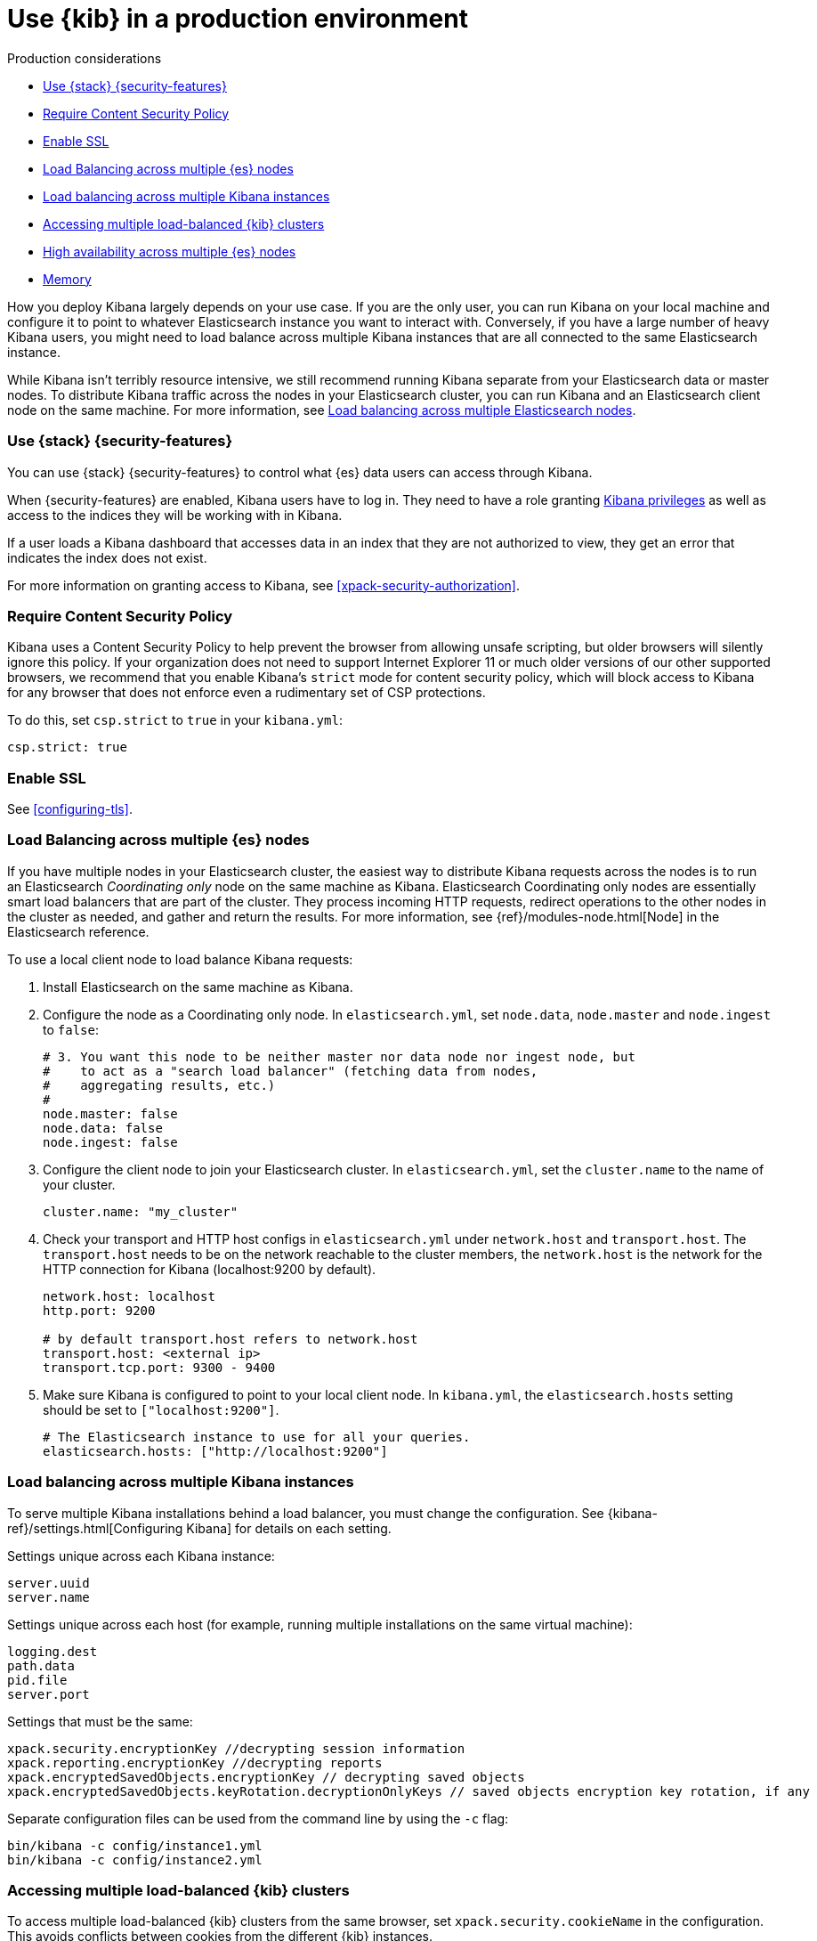 [[production]]
= Use {kib} in a production environment

++++
<titleabbrev>Production considerations</titleabbrev>
++++

* <<configuring-kibana-shield>>
* <<csp-strict-mode>>
* <<enabling-ssl>>
* <<load-balancing-es>>
* <<load-balancing-kibana>>
* <<accessing-load-balanced-kibana>>
* <<high-availability>>
* <<memory>>

How you deploy Kibana largely depends on your use case. If you are the only user,
you can run Kibana on your local machine and configure it to point to whatever
Elasticsearch instance you want to interact with. Conversely, if you have a large
number of heavy Kibana users, you might need to load balance across multiple
Kibana instances that are all connected to the same Elasticsearch instance.

While Kibana isn't terribly resource intensive, we still recommend running Kibana
separate from  your Elasticsearch data or master nodes. To distribute Kibana
traffic across the nodes in your Elasticsearch cluster, you can run Kibana
and an Elasticsearch client node on the same machine. For more information, see
<<load-balancing-es, Load balancing across multiple Elasticsearch nodes>>.

[float]
[[configuring-kibana-shield]]
=== Use {stack} {security-features}

You can use {stack} {security-features} to control what {es} data users can
access through Kibana.

When {security-features} are enabled, Kibana users have to log in. They need to
have a role granting <<kibana-privileges, Kibana privileges>> as well as access
to the indices they will be working with in Kibana.

If a user loads a Kibana dashboard that accesses data in an index that they
are not authorized to view, they get an error that indicates the index does
not exist.

For more information on granting access to Kibana, see <<xpack-security-authorization>>.

[float]
[[csp-strict-mode]]
=== Require Content Security Policy

Kibana uses a Content Security Policy to help prevent the browser from allowing
unsafe scripting, but older browsers will silently ignore this policy. If your
organization does not need to support Internet Explorer 11 or much older
versions of our other supported browsers, we recommend that you enable Kibana's
`strict` mode for content security policy, which will block access to Kibana
for any browser that does not enforce even a rudimentary set of CSP
protections.

To do this, set `csp.strict` to `true` in your `kibana.yml`:

[source,js]
--------
csp.strict: true
--------


[float]
[[enabling-ssl]]
=== Enable SSL

See <<configuring-tls>>.

[float]
[[load-balancing-es]]
=== Load Balancing across multiple {es} nodes
If you have multiple nodes in your Elasticsearch cluster, the easiest way to distribute Kibana requests
across the nodes is to run an Elasticsearch _Coordinating only_ node on the same machine as Kibana.
Elasticsearch Coordinating only nodes are essentially smart load balancers that are part of the cluster. They
process incoming HTTP requests, redirect operations to the other nodes in the cluster as needed, and
gather and return the results. For more information, see
{ref}/modules-node.html[Node] in the Elasticsearch reference.

To use a local client node to load balance Kibana requests:

. Install Elasticsearch on the same machine as Kibana.
. Configure the node as a Coordinating only node. In `elasticsearch.yml`, set `node.data`, `node.master` and `node.ingest` to `false`:
+
[source,js]
--------
# 3. You want this node to be neither master nor data node nor ingest node, but
#    to act as a "search load balancer" (fetching data from nodes,
#    aggregating results, etc.)
#
node.master: false
node.data: false
node.ingest: false
--------
. Configure the client node to join your Elasticsearch cluster. In `elasticsearch.yml`, set the `cluster.name` to the
name of your cluster.
+
[source,js]
--------
cluster.name: "my_cluster"
--------
. Check your transport and HTTP host configs in `elasticsearch.yml` under `network.host` and `transport.host`. The `transport.host` needs to be on the network reachable to the cluster members, the `network.host` is the network for the HTTP connection for Kibana (localhost:9200 by default).
+
[source,js]
--------
network.host: localhost
http.port: 9200

# by default transport.host refers to network.host
transport.host: <external ip>
transport.tcp.port: 9300 - 9400
--------
. Make sure Kibana is configured to point to your local client node. In `kibana.yml`, the `elasticsearch.hosts` setting should be set to
`["localhost:9200"]`.
+
[source,js]
--------
# The Elasticsearch instance to use for all your queries.
elasticsearch.hosts: ["http://localhost:9200"]
--------

[float]
[[load-balancing-kibana]]
=== Load balancing across multiple Kibana instances
To serve multiple Kibana installations behind a load balancer, you must change the configuration. See {kibana-ref}/settings.html[Configuring Kibana] for details on each setting.

Settings unique across each Kibana instance:
[source,js]
--------
server.uuid
server.name
--------

Settings unique across each host (for example, running multiple installations on the same virtual machine):
[source,js]
--------
logging.dest
path.data
pid.file
server.port
--------

Settings that must be the same:
[source,js]
--------
xpack.security.encryptionKey //decrypting session information
xpack.reporting.encryptionKey //decrypting reports
xpack.encryptedSavedObjects.encryptionKey // decrypting saved objects
xpack.encryptedSavedObjects.keyRotation.decryptionOnlyKeys // saved objects encryption key rotation, if any
--------

Separate configuration files can be used from the command line by using the `-c` flag:
[source,js]
--------
bin/kibana -c config/instance1.yml
bin/kibana -c config/instance2.yml
--------

[float]
[[accessing-load-balanced-kibana]]
=== Accessing multiple load-balanced {kib} clusters

To access multiple load-balanced {kib} clusters from the same browser,
set `xpack.security.cookieName` in the configuration.
This avoids conflicts between cookies from the different {kib} instances.

In each cluster, {kib} instances should have the same `cookieName`
value. This will achieve seamless high availability and keep the session
active in case of failure from the currently used instance.

[float]
[[high-availability]]
=== High availability across multiple {es} nodes
Kibana can be configured to connect to multiple Elasticsearch nodes in the same cluster.  In situations where a node becomes unavailable,
Kibana will transparently connect to an available node and continue operating.  Requests to available hosts will be routed in a round robin fashion.

Currently the Console application is limited to connecting to the first node listed.

In kibana.yml:
[source,js]
--------
elasticsearch.hosts:
  - http://elasticsearch1:9200
  - http://elasticsearch2:9200
--------

Related configurations include `elasticsearch.sniffInterval`, `elasticsearch.sniffOnStart`, and `elasticsearch.sniffOnConnectionFault`.
These can be used to automatically update the list of hosts as a cluster is resized.  Parameters can be found on the {kibana-ref}/settings.html[settings page].

[float]
[[memory]]
=== Memory
Kibana has a default maximum memory limit of 1.4 GB, and in most cases, we recommend leaving this unconfigured.  In some scenarios, such as large reporting jobs,
it may make sense to tweak limits to meet more specific requirements.

You can modify this limit by setting `--max-old-space-size` in the `node.options` config file that can be found inside `kibana/config` folder or any other configured with the environment variable `KBN_PATH_CONF` (for example in debian based system would be `/etc/kibana`).

The option accepts a limit in MB:
[source,js]
--------
--max-old-space-size=2048
--------
